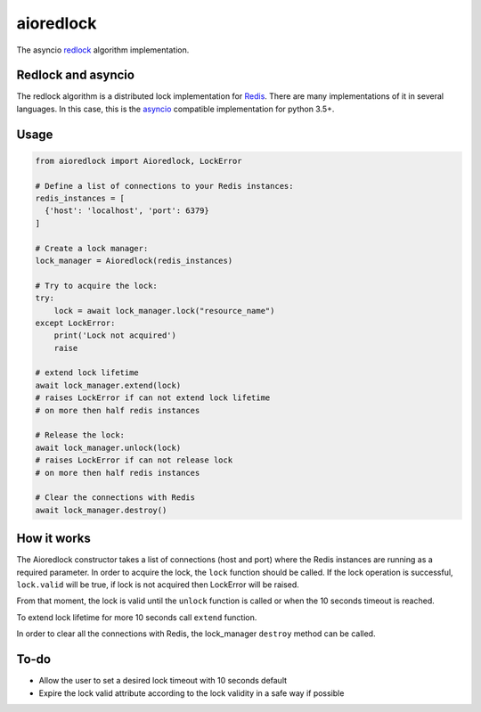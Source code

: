 aioredlock
==========

.. image:: https://travis-ci.org/joanvila/aioredlock.svg?branch=master
  :target: https://travis-ci.org/joanvila/aioredlock

.. image:: https://codecov.io/gh/joanvila/aioredlock/branch/master/graph/badge.svg
  :target: https://codecov.io/gh/joanvila/aioredlock

.. image:: https://badge.fury.io/py/aioredlock.svg
  :target: https://pypi.python.org/pypi/aioredlock

The asyncio redlock_ algorithm implementation.

Redlock and asyncio
-------------------

The redlock algorithm is a distributed lock implementation for Redis_. There are many implementations of it in several languages. In this case, this is the asyncio_ compatible implementation for python 3.5+.


Usage
-----
.. code-block:: python

  from aioredlock import Aioredlock, LockError

  # Define a list of connections to your Redis instances:
  redis_instances = [
    {'host': 'localhost', 'port': 6379}
  ]

  # Create a lock manager:
  lock_manager = Aioredlock(redis_instances)

  # Try to acquire the lock:
  try:
      lock = await lock_manager.lock("resource_name")
  except LockError:
      print('Lock not acquired')
      raise

  # extend lock lifetime
  await lock_manager.extend(lock)
  # raises LockError if can not extend lock lifetime
  # on more then half redis instances

  # Release the lock:
  await lock_manager.unlock(lock)
  # raises LockError if can not release lock
  # on more then half redis instances

  # Clear the connections with Redis
  await lock_manager.destroy()


How it works
------------

The Aioredlock constructor takes a list of connections (host and port) where the Redis instances are running as a required parameter.
In order to acquire the lock, the ``lock`` function should be called. If the lock operation is successful, ``lock.valid`` will be true, if lock is not acquired then LockError will be raised.

From that moment, the lock is valid until the ``unlock`` function is called or when the 10 seconds timeout is reached.

To extend lock lifetime for more 10 seconds call ``extend`` function.

In order to clear all the connections with Redis, the lock_manager ``destroy`` method can be called.

To-do
-----

* Allow the user to set a desired lock timeout with 10 seconds default
* Expire the lock valid attribute according to the lock validity in a safe way if possible

.. _redlock: https://redis.io/topics/distlock
.. _Redis: https://redis.io
.. _asyncio: https://docs.python.org/3/library/asyncio.html
